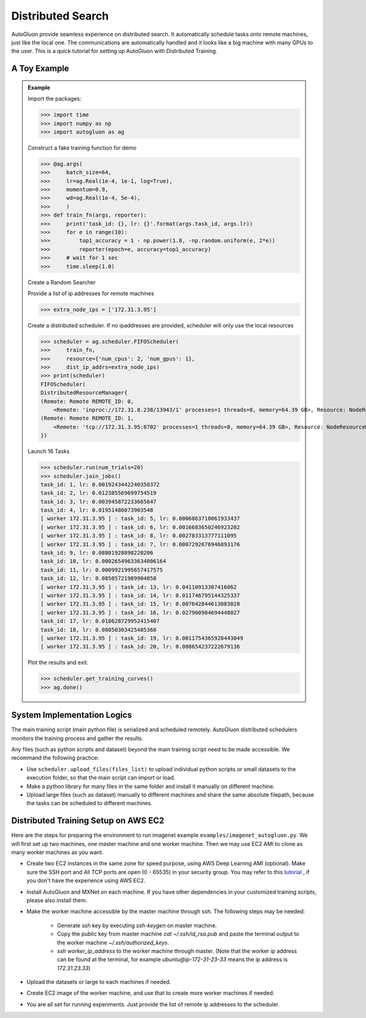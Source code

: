 Distributed Search
==================

AutoGluon provide seamless experience on distributed search.  It automatically schedule tasks
onto remote machines, just like the local one. The communications are automatically handled and
it looks like a big machine with many GPUs to the user.
This is a quick tutorial for setting up AutoGluon with Distributed Training.


A Toy Example
-------------

.. admonition:: Example

    Import the packages:

    >>> import time
    >>> import numpy as np
    >>> import autogluon as ag

    Construct a fake training function for demo

    >>> @ag.args(
    >>>     batch_size=64,
    >>>     lr=ag.Real(1e-4, 1e-1, log=True),
    >>>     momentum=0.9,
    >>>     wd=ag.Real(1e-4, 5e-4),
    >>>     )
    >>> def train_fn(args, reporter):
    >>>     print('task_id: {}, lr: {}'.format(args.task_id, args.lr))
    >>>     for e in range(10):
    >>>         top1_accuracy = 1 - np.power(1.8, -np.random.uniform(e, 2*e))
    >>>         reporter(epoch=e, accuracy=top1_accuracy)
    >>>     # wait for 1 sec
    >>>     time.sleep(1.0)

    Create a Random Searcher

    Provide a list of ip addresses for remote machines

    >>> extra_node_ips = ['172.31.3.95']

    Create a distributed scheduler. If no ipaddresses are provided, 
    scheduler will only use the local resources

    >>> scheduler = ag.scheduler.FIFOScheduler(
    >>>     train_fn,
    >>>     resource={'num_cpus': 2, 'num_gpus': 1},
    >>>     dist_ip_addrs=extra_node_ips)
    >>> print(scheduler)
    FIFOScheduler(
    DistributedResourceManager{
    (Remote: Remote REMOTE_ID: 0, 
    	<Remote: 'inproc://172.31.8.238/13943/1' processes=1 threads=8, memory=64.39 GB>, Resource: NodeResourceManager(8 CPUs, 0 GPUs))
    (Remote: Remote REMOTE_ID: 1, 
    	<Remote: 'tcp://172.31.3.95:8702' processes=1 threads=8, memory=64.39 GB>, Resource: NodeResourceManager(8 CPUs, 0 GPUs))
    })

    Launch 16 Tasks

    >>> scheduler.run(num_trials=20)
    >>> scheduler.join_jobs()
    task_id: 1, lr: 0.0019243442240350372
    task_id: 2, lr: 0.012385569699754519
    task_id: 3, lr: 0.003945872233665647
    task_id: 4, lr: 0.01951486073903548
    [ worker 172.31.3.95 ] : task_id: 5, lr: 0.0006863718061933437
    [ worker 172.31.3.95 ] : task_id: 6, lr: 0.0016683650246923202
    [ worker 172.31.3.95 ] : task_id: 8, lr: 0.002783313777111095
    [ worker 172.31.3.95 ] : task_id: 7, lr: 0.0007292676946893176
    task_id: 9, lr: 0.08801928898220206
    task_id: 10, lr: 0.00026549633634006164
    task_id: 11, lr: 0.0009921995657417575
    task_id: 12, lr: 0.08505721989904058
    [ worker 172.31.3.95 ] : task_id: 13, lr: 0.04110913307416062
    [ worker 172.31.3.95 ] : task_id: 14, lr: 0.011746795144325337
    [ worker 172.31.3.95 ] : task_id: 15, lr: 0.007642844613083028
    [ worker 172.31.3.95 ] : task_id: 16, lr: 0.027900984694448027
    task_id: 17, lr: 0.018628729952415407
    task_id: 18, lr: 0.08050303425485368
    [ worker 172.31.3.95 ] : task_id: 19, lr: 0.0011754365928443049
    [ worker 172.31.3.95 ] : task_id: 20, lr: 0.008654237222679136

    Plot the results and exit.

    >>> scheduler.get_training_curves()
    >>> ag.done()

    .. image:: https://github.com/zhanghang1989/AutoGluonWebdata/blob/master/docs/tutorial/course.distributed.png?raw=true

System Implementation Logics
----------------------------

.. image:: https://raw.githubusercontent.com/zhanghang1989/AutoGluonWebdata/master/doc/api/autogluon_distributed.png


The main training script (main python file) is serialized and scheduled remotely.
AutoGluon distributed schedulers monitors the training process and gather the results.

Any files (such as python scripts and dataset) beyond the main training script need to
be made accessible. We recommand the following practice:

- Use ``scheduler.upload_files(files_list)`` to upload individual python scripts or small datasets to the execution folder, so that the main script can import or load.

- Make a python library for many files in the same folder and install it manually on different machine.

- Upload large files (such as dataset) manually to different machines and share the same absolute filepath, because the tasks can be scheduled to different machines.


Distributed Training Setup on AWS EC2
-------------------------------------

Here are the steps for preparing the environment to run imagenet example ``examples/imagenet_autogluon.py``.
We will first set up two machines, one master machine and one worker machine.
Then we may use EC2 AMI to clone as many worker machines as you want.

- Create two EC2 instances in the same zone for speed purpose, using AWS Deep Learnng AMI (optional). Make sure the SSH port and All TCP ports are open (0 - 65535) in your security group. You may refer to this `tutorial <http://cs231n.github.io/aws-tutorial/>`_ , if you don't have the experience using AWS EC2.

- Install AutoGluon and MXNet on each machine. If you have other dependencies in your customized training scripts, please also install them.

- Make the worker machine accessible by the master machine through ssh. The following steps may be needed:
 
    - Generate ssh key by executing `ssh-keygen` on master machine.

    - Copy the public key from master machine `cat ~/.ssh/id_rsa.pub` and paste the terminal output to the worker machine `~/.ssh/authorized_keys`.

    - `ssh worker_ip_address` to the worker machine through master. (Note that the worker ip address can be found at the terminal, for example `ubuntu@ip-172-31-23-33` means the ip address is `172.31.23.33`)

- Upload the datasets or large to each machines if needed.

- Create EC2 image of the worker machine, and use that to create more worker machines if needed.

- You are all set for running experiments. Just provide the list of remote ip addresses to the scheduler.


